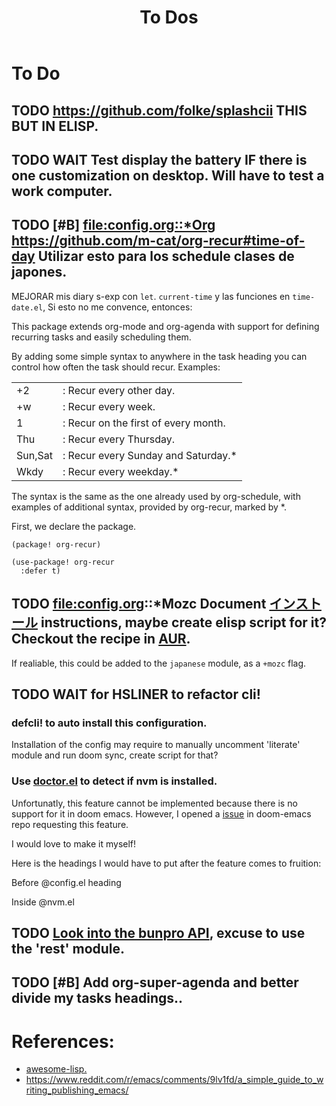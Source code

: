 #+TITLE: To Dos

* To Do

** TODO https://github.com/folke/splashcii THIS BUT IN ELISP.

** TODO WAIT Test display the battery IF there is one customization on desktop. Will have to test a work computer.

** TODO [#B] [[file:config.org::*Org]] https://github.com/m-cat/org-recur#time-of-day Utilizar esto para los schedule clases de japones.

MEJORAR mis diary s-exp con ~let~. ~current-time~ y las funciones en =time-date.el=,
Si esto no me convence, entonces:

This package extends org-mode and org-agenda with support for defining recurring
tasks and easily scheduling them.

By adding some simple syntax to anywhere in the task heading you can control how
often the task should recur. Examples:

    |+2|: Recur every other day.
    |+w|: Recur every week.
    |1|: Recur on the first of every month.
    |Thu|: Recur every Thursday.
    |Sun,Sat|: Recur every Sunday and Saturday.*
    |Wkdy|: Recur every weekday.*

The syntax is the same as the one already used by org-schedule, with examples of
additional syntax, provided by org-recur, marked by *.

First, we declare the package.

#+begin_src elisp :tangle packages.el
(package! org-recur)
#+end_src

#+begin_src elisp
(use-package! org-recur
  :defer t)
#+end_src

** TODO file:config.org::*Mozc Document [[https://github.com/rzl24ozi/mozc-emacs-helper-module][インストール]] instructions, maybe create elisp script for it? Checkout the recipe in [[https://aur.archlinux.org/cgit/aur.git/tree/PKGBUILD?h=mozc][AUR]].

If realiable, this could be added to the =japanese= module, as a =+mozc= flag.

** TODO WAIT for HSLINER to refactor cli!

*** defcli! to auto install this configuration.

Installation of the config may require to manually uncomment 'literate' module
and run doom sync, create script for that?

*** Use [[doom-docs:getting_started.org][doctor.el]] to detect if nvm is installed.

Unfortunatly, this feature cannot be implemented because there is no support for
it in doom emacs. However, I opened a [[https://github.com/hlissner/doom-emacs/issues/4190][issue]] in doom-emacs repo requesting this
feature.

I would love to make it myself!

Here is the headings I would have to put after the feature comes to fruition:

Before @config.el heading
# ** doctor.el

# In this file we can check for missing dependencies or incorrect configuration,
# which will be shown to the user when he runs ~doom doctor~.

# #+begin_src elisp :tangle doctor.el
# ;;; $DOOMDIR/doctor.el -*- lexical-binding: t; -*-
# #+end_src

Inside @nvm.el

# **** Doctor

# This package needs =nvm= to work, so let's warn the user if we detect that nvm is
# not installed.

# #+begin_src elisp :tangle doctor.el
# (error! "Test")

# (unless (or (file-directory-p "~/.nvm") (getenv "NVM_DIR"))
#   (warn! "Can't find the nvm directory, nvm package won't work."))
# #+end_src

** TODO [[https://bunpro.jp/api#getting-started][Look into the bunpro API]], excuse to use the 'rest' module.

** TODO [#B] Add org-super-agenda and better divide my tasks headings..

* References:

+ [[https://github.com/p3r7/awesome-elisp][awesome-lisp.]]
+  https://www.reddit.com/r/emacs/comments/9lv1fd/a_simple_guide_to_writing_publishing_emacs/
